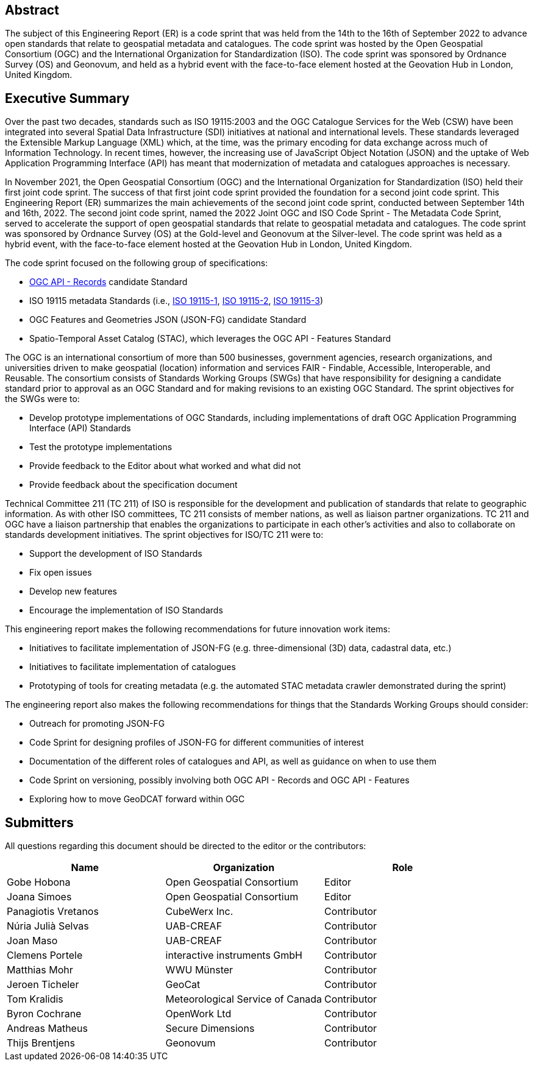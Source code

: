 
////
Preface sections must include [.preface] attribute
in order to get them placed in the preface area (and not in the main content).

Keywords specified in document preamble will display in this area
after the abstract
////

[.preface]
== Abstract

The subject of this Engineering Report (ER) is a code sprint that was held from the 14th to the 16th of September 2022 to advance open standards that relate to geospatial metadata and catalogues. The code sprint was hosted by the Open Geospatial Consortium (OGC) and the International Organization for Standardization (ISO). The code sprint was sponsored by Ordnance Survey (OS) and Geonovum, and held as a hybrid event with the face-to-face element hosted at the Geovation Hub in London, United Kingdom.


[.preface]
== Executive Summary

Over the past two decades, standards such as ISO 19115:2003 and the OGC Catalogue Services for the Web (CSW) have been integrated into several Spatial Data Infrastructure (SDI) initiatives at national and international levels. These standards leveraged the Extensible Markup Language (XML) which, at the time, was the primary encoding for data exchange across much of Information Technology. In recent times, however, the increasing use of JavaScript Object Notation (JSON) and the uptake of Web Application Programming Interface (API) has meant that modernization of metadata and catalogues approaches is necessary.

In November 2021, the Open Geospatial Consortium (OGC) and the International Organization for Standardization (ISO) held their first joint code sprint. The success of that first joint code sprint provided the foundation for a second joint code sprint. This Engineering Report (ER) summarizes the main achievements of the second joint code sprint, conducted between September 14th and 16th, 2022. The second joint code sprint, named the 2022 Joint OGC and ISO Code Sprint - The Metadata Code Sprint, served to accelerate the support of open geospatial standards that relate to geospatial metadata and catalogues. The code sprint was sponsored by Ordnance Survey (OS) at the Gold-level and Geonovum at the Silver-level. The code sprint was held as a hybrid event, with the face-to-face element hosted at the Geovation Hub in London, United Kingdom.

The code sprint focused on the following group of specifications:

* https://ogcapi.ogc.org/records/[OGC API - Records] candidate Standard
* ISO 19115 metadata Standards (i.e., https://www.iso.org/standard/53798.html[ISO 19115-1], https://www.iso.org/standard/67039.html[ISO 19115-2], https://www.iso.org/standard/32579.html[ISO 19115-3])
* OGC Features and Geometries JSON (JSON-FG) candidate Standard
* Spatio-Temporal Asset Catalog (STAC), which leverages the OGC API - Features Standard

The OGC is an international consortium of more than 500 businesses, government agencies, research organizations, and universities driven to make geospatial (location) information and services FAIR - Findable, Accessible, Interoperable, and Reusable. The consortium consists of Standards Working Groups (SWGs) that have responsibility for designing a candidate standard prior to approval as an OGC Standard and for making revisions to an existing OGC Standard. The sprint objectives for the SWGs were to:

* Develop prototype implementations of OGC Standards, including implementations of draft OGC Application Programming Interface (API) Standards
* Test the prototype implementations
* Provide feedback to the Editor about what worked and what did not
* Provide feedback about the specification document

Technical Committee 211 (TC 211) of ISO is responsible for the development and publication of standards that relate to geographic information. As with other ISO committees, TC 211 consists of member nations, as well as liaison partner organizations. TC 211 and OGC have a liaison partnership that enables the organizations to participate in each other's activities and also to collaborate on standards development initiatives. The sprint objectives for ISO/TC 211 were to:

* Support the development of ISO Standards
* Fix open issues
* Develop new features
* Encourage the implementation of ISO Standards

This engineering report makes the following recommendations for future innovation work items:

* Initiatives to facilitate implementation of JSON-FG (e.g. three-dimensional (3D) data, cadastral data, etc.)
* Initiatives to facilitate implementation of catalogues
* Prototyping of tools for creating metadata (e.g. the automated STAC metadata crawler demonstrated during the sprint)

The engineering report also makes the following recommendations for things that the Standards Working Groups should consider:

* Outreach for promoting JSON-FG
* Code Sprint for designing profiles of JSON-FG for different communities of interest
* Documentation of the different roles of catalogues and API, as well as guidance on when to use them
* Code Sprint on versioning, possibly involving both OGC API - Records and OGC API - Features
* Exploring how to move GeoDCAT forward within OGC

== Submitters

All questions regarding this document should be directed to the editor or the contributors:

[%unnumbered]
[options="header"]
|===
| Name | Organization | Role
|Gobe Hobona| Open Geospatial Consortium | Editor
|Joana Simoes | Open Geospatial Consortium |Editor
|Panagiotis	Vretanos	|	CubeWerx Inc.	|	Contributor
| Núria Julià Selvas |	UAB-CREAF	|	Contributor
| Joan Maso |	UAB-CREAF	|	Contributor
|Clemens Portele	|	interactive instruments GmbH	|	Contributor
|Matthias Mohr	|	WWU Münster	|	Contributor
|Jeroen Ticheler	|	GeoCat	|	Contributor
|Tom Kralidis 	|	Meteorological Service of Canada	|	Contributor
|Byron Cochrane	|	OpenWork Ltd |	Contributor
|Andreas Matheus	|	Secure Dimensions	|	Contributor
|Thijs Brentjens	|	Geonovum	|	Contributor
|===
